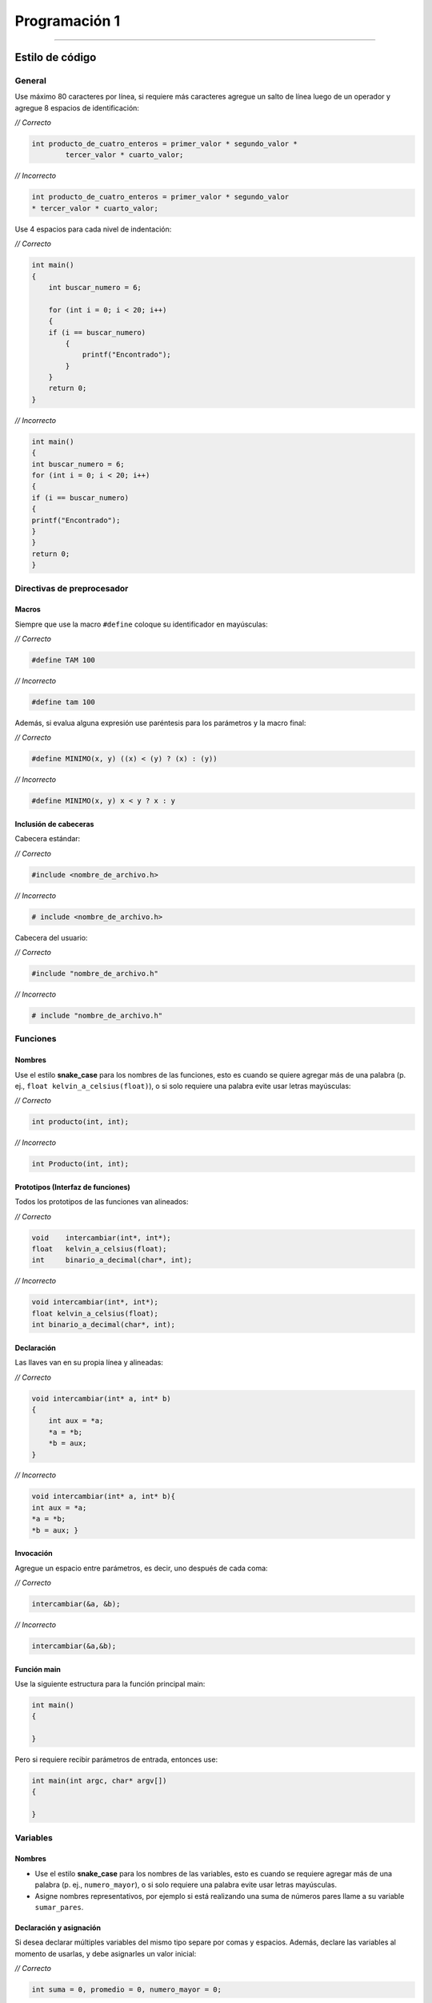 Programación 1
==============

--------------

Estilo de código
----------------

General
~~~~~~~

Use máximo 80 caracteres por línea, si requiere más caracteres agregue
un salto de línea luego de un operador y agregue 8 espacios de
identificación:

\ *// Correcto*\ 

.. code:: c

   int producto_de_cuatro_enteros = primer_valor * segundo_valor *
           tercer_valor * cuarto_valor;    

\ *// Incorrecto*\ 

.. code:: c

   int producto_de_cuatro_enteros = primer_valor * segundo_valor 
   * tercer_valor * cuarto_valor;                                  

Use 4 espacios para cada nivel de indentación:

\ *// Correcto*\ 

.. code:: c

   int main()
   {
       int buscar_numero = 6;

       for (int i = 0; i < 20; i++)            
       {
       if (i == buscar_numero)
           {
               printf("Encontrado");
           }     
       }                   
       return 0;       
   }                   

\ *// Incorrecto*\ 

.. code:: c

   int main()
   {
   int buscar_numero = 6;
   for (int i = 0; i < 20; i++)            
   {
   if (i == buscar_numero)
   {
   printf("Encontrado");
   }     
   }           
   return 0;       
   }                                   

Directivas de preprocesador
~~~~~~~~~~~~~~~~~~~~~~~~~~~

Macros
^^^^^^

Siempre que use la macro ``#define`` coloque su identificador en
mayúsculas:

\ *// Correcto*\ 

.. code:: c

   #define TAM 100                             

\ *// Incorrecto*\ 

.. code:: c

   #define tam 100                             

Además, si evalua alguna expresión use paréntesis para los parámetros y
la macro final:

\ *// Correcto*\ 

.. code:: c

   #define MINIMO(x, y) ((x) < (y) ? (x) : (y))                        

\ *// Incorrecto*\ 

.. code:: c

   #define MINIMO(x, y) x < y ? x : y                          

Inclusión de cabeceras
^^^^^^^^^^^^^^^^^^^^^^

Cabecera estándar:

\ *// Correcto*\ 

.. code:: c

   #include <nombre_de_archivo.h>                  

\ *// Incorrecto*\ 

.. code:: c

   # include <nombre_de_archivo.h>                     

Cabecera del usuario:

\ *// Correcto*\ 

.. code:: c

   #include "nombre_de_archivo.h"              

\ *// Incorrecto*\ 

.. code:: c

   # include "nombre_de_archivo.h" 


Funciones
~~~~~~~~~

Nombres
^^^^^^^

Use el estilo **snake_case** para los nombres de las funciones, esto es
cuando se quiere agregar más de una palabra (p. ej.,
``float kelvin_a_celsius(float)``), o si solo requiere una palabra evite
usar letras mayúsculas:

\ *// Correcto*\ 

.. code:: c

   int producto(int, int);         

\ *// Incorrecto*\ 

.. code:: c

   int Producto(int, int); 

Prototipos (Interfaz de funciones)
^^^^^^^^^^^^^^^^^^^^^^^^^^^^^^^^^^

Todos los prototipos de las funciones van alineados:

\ *// Correcto*\ 

.. code:: c

   void    intercambiar(int*, int*);
   float   kelvin_a_celsius(float);            
   int     binario_a_decimal(char*, int);  

\ *// Incorrecto*\ 

.. code:: c

   void intercambiar(int*, int*);
   float kelvin_a_celsius(float);          
   int binario_a_decimal(char*, int);

Declaración
^^^^^^^^^^^

Las llaves van en su propia línea y alineadas:

\ *// Correcto*\ 

.. code:: c

   void intercambiar(int* a, int* b)
   {
       int aux = *a;
       *a = *b;                    
       *b = aux;
   }

\ *// Incorrecto*\ 

.. code:: c

   void intercambiar(int* a, int* b){
   int aux = *a;
   *a = *b;                
   *b = aux; }

Invocación
^^^^^^^^^^

Agregue un espacio entre parámetros, es decir, uno después de cada coma:

\ *// Correcto*\ 

.. code:: c

   intercambiar(&a, &b);   

\ *// Incorrecto*\ 

.. code:: c

   intercambiar(&a,&b);

Función main
^^^^^^^^^^^^

Use la siguiente estructura para la función principal main:

.. code:: c

   int main()
   {
       
   }

Pero si requiere recibir parámetros de entrada, entonces use:

.. code:: c

   int main(int argc, char* argv[])
   {
       
   }

Variables
~~~~~~~~~

.. _nombres-1:

Nombres
^^^^^^^

-  Use el estilo **snake_case** para los nombres de las variables, esto
   es cuando se requiere agregar más de una palabra (p. ej.,
   ``numero_mayor``), o si solo requiere una palabra evite usar letras
   mayúsculas.
-  Asigne nombres representativos, por ejemplo si está realizando una
   suma de números pares llame a su variable ``sumar_pares``.

Declaración y asignación
^^^^^^^^^^^^^^^^^^^^^^^^

Si desea declarar múltiples variables del mismo tipo separe por comas y
espacios. Además, declare las variables al momento de usarlas, y debe
asignarles un valor inicial:

\ *// Correcto*\ 

.. code:: c

   int suma = 0, promedio = 0, numero_mayor = 0; 

\ *// Incorrecto*\ 

.. code:: c

   int suma = 0, promedio = 0, numero_mayor;

Apuntadores
~~~~~~~~~~~

Cuando declare un apuntador escriba el ``*`` al lado del tipo de dato:

\ *// Correcto*\ 

.. code:: c

   char* a;

\ *// Incorrecto*\ 

.. code:: c

   char *a;

Usualmente estas dos formas son válidas en el lenguaje C, pero la
segunda permite diferenciar mejor cuando se declara un apuntador.

Operaciones
~~~~~~~~~~~

Use un espacio antes y después de los operadores:

\ *// Correcto*\ 

.. code:: c

   float celsius = 5.0 / 9.0 * (fahrenheit - 32.0);

\ *// Incorrecto*\ 

.. code:: c

   float celsius = 5.0/9.0*(fahrenheit-32.0); 

Condicionales
~~~~~~~~~~~~~

-  Use 1 espacio entre la palabra reservada (p. ej., ``if``) y la
   condición
-  Las llaves van en su propia línea y alineadas

Condicional simple
^^^^^^^^^^^^^^^^^^

\ *// Correcto*\ 

.. code:: c

   if (n > 0)
   {
       printf("n es positivo\n");
   }

\ *// Incorrecto*\ 

.. code:: c

   if(n > 0){
   printf("n es positivo\n");  
   }

Condicional compuesto
^^^^^^^^^^^^^^^^^^^^^

Cuando use el condicional compuesto haga previamente 1 salto de línea
después de cerrar las llaves y continúe en el mismo nivel de
indentación:

\ *// Correcto*\ 

.. code:: c

   if (x > 0)
   {
       printf("x es positivo\n");
   }
   else if (x < 0)
   {                               
       printf("x es negativo\n");
   }
   else
   {
       printf("x es cero\n");
   }

\ *// Incorrecto*\ 

.. code:: c

   if (x > 0)
   {
       printf("x es positivo\n");
   }else if (x < 0)
   {                           
       printf("x es negativo\n");
   }else
   {
       printf("x es cero\n");
   }

Condicional múltiple
^^^^^^^^^^^^^^^^^^^^

Use 4 espacios adicionales de indentación dentro de cada caso del
``switch`` y agregue un salto de línea después de cada uno:

\ *// Correcto*\ 

.. code:: c

   switch (n)
   {
       case -1:
           printf("n es -1\n");
           break;

       case 1:
           printf("n es 1\n"); 
           break;

       default:
           printf("n no es -1 y tampoco 1\n");
           break;
   }

\ *// Incorrecto*\ 

.. code:: c

   switch (n)
   {
       case -1:
       printf("n es -1\n");
       break;
       case 1:
       printf("n es 1\n");
       break;
       default:
       printf("n no es -1 y tampoco 1\n");
       break;
   }

Repeticiones
~~~~~~~~~~~~

-  Si necesita variables temporales de iteración puede usar las letras
   ``i, j, k`` a menos que use nombres específicos que hagan su código
   más legible
-  Use 1 espacio entre la palabra reserva (p. ej., ``while``) y la
   condición
-  Las llaves van en su propia línea y alineadas
-  Agregue 4 espacios de indentación para las instrucciones dentro del
   bucle

Repita para
^^^^^^^^^^^

\ *// Correcto*\ 

.. code:: c

   for (int i = 0; i < LIMITE; i++)
   {
       for (int j = 0; j < LIMITE; j++)
       {
           for (int k = 0; k < LIMITE; k++)
           {
               // instrucciones
           }
       }
   }

\ *// Incorrecto*\ 

.. code:: c

   for (int i = 0; i < LIMITE; i++)
   {
   for (int j = 0; j < LIMITE; j++)
   {
   for (int k = 0; k < LIMITE; k++)
   {
               // instrucciones
   }
   }
   }

Repita mientras
^^^^^^^^^^^^^^^

\ *// Correcto*\ 

.. code:: c

   while (condición)
   {
       // instrucciones
   }

\ *// Incorrecto*\ 

.. code:: c

   while (condición){
   // instrucciones
   }

Hacer mientras
^^^^^^^^^^^^^^

\ *// Correcto*\ 

.. code:: c

   do
   {
       // instrucciones
   }
   while (condición);

\ *// Incorrecto*\ 

.. code:: c

   do{
       // instrucciones
   }while (condición);

Tipos de datos del usuario
~~~~~~~~~~~~~~~~~~~~~~~~~~

Use el estilo **PascalCase**, es decir que cada palabra que contenga el
nombre debe comenzar por mayúsculas y no se separan (p. ej.,
``NumeroRacional``).

Tipo de dato simple
^^^^^^^^^^^^^^^^^^^

\ *// Correcto*\ 

.. code:: c

   typedef int Entero; 

\ *// Incorrecto*\ 

.. code:: c

   typedef int entero;

Tipo de dato compuesto (Registro)
^^^^^^^^^^^^^^^^^^^^^^^^^^^^^^^^^

-  Realice 1 salto de línea luego de escribir ``typedef struct``
-  Las llaves van en su propia línea y alineadas
-  Agregue 4 espacios de indentación para las instrucciones dentro del
   registro

\ *// Correcto*\ 

.. code:: c

   typedef struct
   {
       int numerador;
       int denominador;
   }
   NumeroRacional;

\ *// Incorrecto*\ 

.. code:: c

   typedef struct {
       int numerador;
       int denominador;
   }Numeroracional;

Comentarios
~~~~~~~~~~~

Use ``//`` para realizar un comentario breve en una línea y agregue un
espacio para escribir el texto

\ *// Correcto*\ 

.. code:: c

   // este es mi primer comentario

\ *// Incorrecto*\ 

.. code:: c

   //este es mi primer comentario 

Use ``espacio+asterisco+espacio`` para realizar comentarios en varias
líneas

\ *// Correcto*\ 

.. code:: c

   /*
    * evite repetir lo que ya dice el código, agregue información adicional
    * evite entregar un programa con bloques de código comentados 
    */

\ *// Incorrecto*\ 

.. code:: c

   /** evite repetir lo que ya dice el código, agregue información adicional 
    *evite entregar un programa con bloques de código comentados
    */

Archivos
~~~~~~~~

.. _nombres-2:

Nombres
^^^^^^^

Use el estilo **snake_case** para los nombres de los archivos, esto es
cuando se quiere agregar más de una palabra (p. ej.,
``calcular_horas.c``), si solo requiere una palabra evite usar letras
mayúsculas.

Ejemplo de tipos de archivos
^^^^^^^^^^^^^^^^^^^^^^^^^^^^

-  ``pr1_ula.h`` cabecera
-  ``hola_mundo.c`` código fuente C
-  ``entrada.txt`` texto simple
-  ``lib_ejemplo.a o lib_ejemplo.lib`` biblioteca estática (GNU/Linux y
   Windows respectivamente)
-  ``lib_ejemplo.so o lib_ejemplo.dll`` biblioteca dinámica (GNU/Linux y
   Windows respectivamente)


Referencias
~~~~~~~~~~~

-  `https://cs50.readthedocs.io/style/c/ <https://cs50.readthedocs.io/style/c/>`__

-  `https://github.com/MaJerle/c-code-style <https://github.com/MaJerle/c-code-style>`__

-  `https://docs.readthedocs.io/en/stable/tutorial/ <https://docs.readthedocs.io/en/stable/tutorial/>`__
